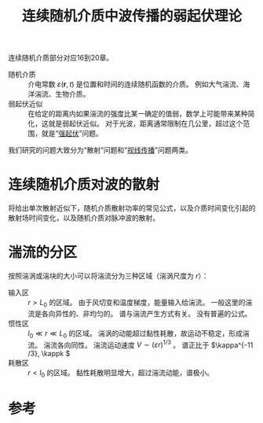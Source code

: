 #+title: 连续随机介质中波传播的弱起伏理论
#+roam_tags: 随机介质中的波传播与散射
#+roam_alias: 

连续随机介质部分对应16到20章。
- 随机介质 :: 介电常数 \(\varepsilon(\bm{r},t)\) 是位置和时间的连续随机函数的介质。
  例如大气湍流、海洋湍流、生物介质。
- 弱起伏近似 :: 在给定的距离内如果湍流的强度比某一确定的值弱，数学上可能带来某种简化，这就是弱起伏近似。
  对于光波，距离通常限制在几公里，超过这个范围，就是“[[file:20210318153506-湍流大气中波传播的强起伏理论.org][强起伏]]”问题。

我们研究的问题大致分为“散射”问题和“[[file:20210706134309-平面波在弱起伏随机介质中的视线传播.org][视线传播]]”问题两类。

* 连续随机介质对波的散射
将给出单次散射近似下，随机介质散射功率的常见公式，以及介质时间变化引起的散射场时间变化，以及随机介质对脉冲波的散射。

* 湍流的分区
按照湍涡或湍块的大小可以将湍流分为三种区域（湍涡尺度为 \(r\)）：
- 输入区 :: \(r>L_0\) 的区域。
  由于风切变和温度梯度，能量输入给湍流。
  一般这里的湍流是各向异性的、非均匀的。
  谱与湍流产生方式有关。
  没有普遍的公式。
- 惯性区 :: \(l_0\ll r\ll L_0\) 的区域。
  湍涡的动能超过黏性耗散，故运动不稳定，形成湍流。
  湍流各向同性。
  湍流运动速度 \(V\sim(\varepsilon r)^{1/3}\) 。
  谱正比于 \(\kappa^{-11 /3}, \kappk \) 
- 耗散区 :: \(r<l_0\) 的区域。
  黏性耗散明显增大，超过湍流动能，谱极小。

* 参考

